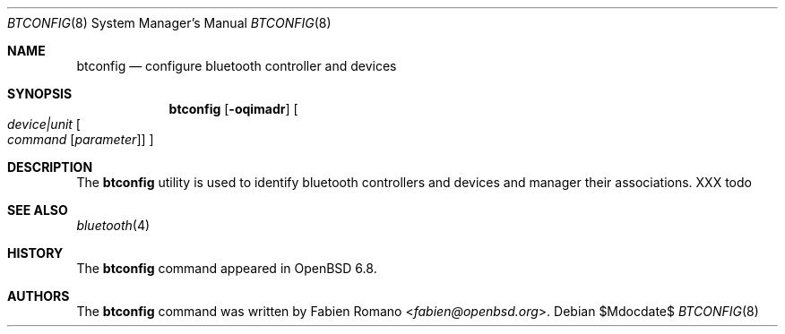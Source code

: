 .\"	$OpenBSD$
.\"
.\" Copyright (c) 2020 Fabien Romano <fabien@openbsd.org>
.\"
.\" Permission to use, copy, modify, and distribute this software for any
.\" purpose with or without fee is hereby granted, provided that the above
.\" copyright notice and this permission notice appear in all copies.
.\"
.\" THE SOFTWARE IS PROVIDED "AS IS" AND THE AUTHOR DISCLAIMS ALL WARRANTIES
.\" WITH REGARD TO THIS SOFTWARE INCLUDING ALL IMPLIED WARRANTIES OF
.\" MERCHANTABILITY AND FITNESS. IN NO EVENT SHALL THE AUTHOR BE LIABLE FOR
.\" ANY SPECIAL, DIRECT, INDIRECT, OR CONSEQUENTIAL DAMAGES OR ANY DAMAGES
.\" WHATSOEVER RESULTING FROM LOSS OF USE, DATA OR PROFITS, WHETHER IN AN
.\" ACTION OF CONTRACT, NEGLIGENCE OR OTHER TORTIOUS ACTION, ARISING OUT OF
.\" OR IN CONNECTION WITH THE USE OR PERFORMANCE OF THIS SOFTWARE.
.\"
.Dd $Mdocdate$
.Dt BTCONFIG 8
.Os
.Sh NAME
.Nm btconfig
.Nd configure bluetooth controller and devices
.Sh SYNOPSIS
.Nm btconfig
.Op Fl oqimadr
.Oo
.Ar device|unit
.Oo
.Ar command
.Op Ar parameter
.Oc
.Oc
.Sh DESCRIPTION
The
.Nm
utility is used to identify bluetooth controllers and devices and manager their
associations.
.sh EXAMPLES
XXX todo
.Sh SEE ALSO
.Xr bluetooth 4
.Sh HISTORY
The
.Nm
command appeared in
.Ox 6.8 .
.Sh AUTHORS
.An -nosplit
The
.Nm
command was written by
.An Fabien Romano Aq Mt fabien@openbsd.org .
